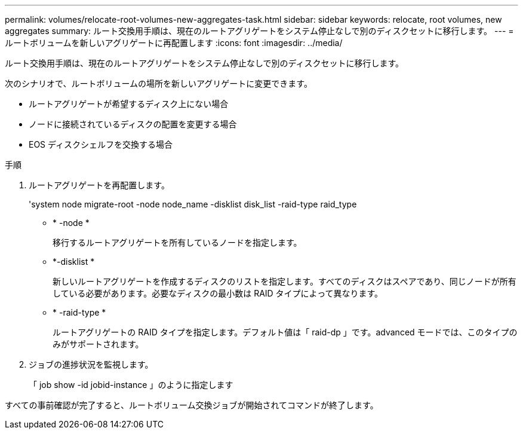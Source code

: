 ---
permalink: volumes/relocate-root-volumes-new-aggregates-task.html 
sidebar: sidebar 
keywords: relocate, root volumes, new aggregates 
summary: ルート交換用手順は、現在のルートアグリゲートをシステム停止なしで別のディスクセットに移行します。 
---
= ルートボリュームを新しいアグリゲートに再配置します
:icons: font
:imagesdir: ../media/


[role="lead"]
ルート交換用手順は、現在のルートアグリゲートをシステム停止なしで別のディスクセットに移行します。

次のシナリオで、ルートボリュームの場所を新しいアグリゲートに変更できます。

* ルートアグリゲートが希望するディスク上にない場合
* ノードに接続されているディスクの配置を変更する場合
* EOS ディスクシェルフを交換する場合


.手順
. ルートアグリゲートを再配置します。
+
'system node migrate-root -node node_name -disklist disk_list -raid-type raid_type

+
** * -node *
+
移行するルートアグリゲートを所有しているノードを指定します。

** *-disklist *
+
新しいルートアグリゲートを作成するディスクのリストを指定します。すべてのディスクはスペアであり、同じノードが所有している必要があります。必要なディスクの最小数は RAID タイプによって異なります。

** * -raid-type *
+
ルートアグリゲートの RAID タイプを指定します。デフォルト値は「 raid-dp 」です。advanced モードでは、このタイプのみがサポートされます。



. ジョブの進捗状況を監視します。
+
「 job show -id jobid-instance 」のように指定します



すべての事前確認が完了すると、ルートボリューム交換ジョブが開始されてコマンドが終了します。

